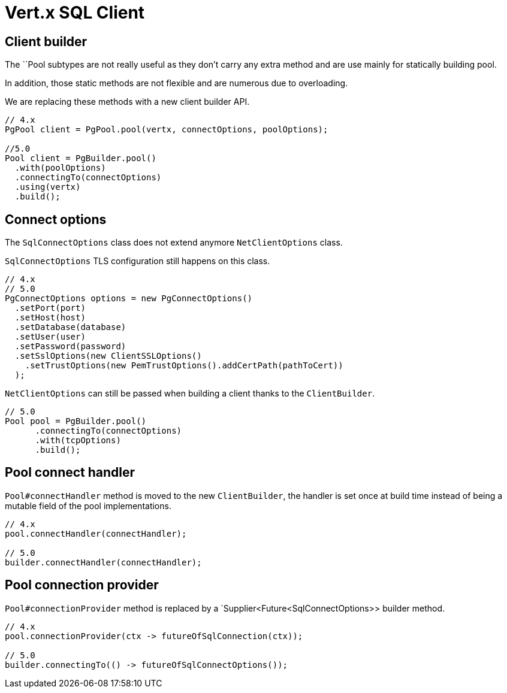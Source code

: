 = Vert.x SQL Client

== Client builder

The ``Pool subtypes are not really useful as they don't carry any extra method and are use mainly for statically building pool.

In addition, those static methods are not flexible and are numerous due to overloading.

We are replacing these methods with a new client builder API.

[source,java]
----
// 4.x
PgPool client = PgPool.pool(vertx, connectOptions, poolOptions);

//5.0
Pool client = PgBuilder.pool()
  .with(poolOptions)
  .connectingTo(connectOptions)
  .using(vertx)
  .build();
----

== Connect options

The `SqlConnectOptions` class does not extend anymore `NetClientOptions` class.

`SqlConnectOptions` TLS configuration still happens on this class.

[source,java]
----
// 4.x
// 5.0
PgConnectOptions options = new PgConnectOptions()
  .setPort(port)
  .setHost(host)
  .setDatabase(database)
  .setUser(user)
  .setPassword(password)
  .setSslOptions(new ClientSSLOptions()
    .setTrustOptions(new PemTrustOptions().addCertPath(pathToCert))
  );
----

`NetClientOptions` can still be passed when building a client thanks to the `ClientBuilder`.

[source,java]
----
// 5.0
Pool pool = PgBuilder.pool()
      .connectingTo(connectOptions)
      .with(tcpOptions)
      .build();
----

== Pool connect handler

`Pool#connectHandler` method is moved to the new `ClientBuilder`, the handler is set once at build time instead
of being a mutable field of the pool implementations.

[source,java]
----
// 4.x
pool.connectHandler(connectHandler);

// 5.0
builder.connectHandler(connectHandler);
----

== Pool connection provider

`Pool#connectionProvider` method is replaced by a `Supplier<Future<SqlConnectOptions>> builder method.

[source,java]
----
// 4.x
pool.connectionProvider(ctx -> futureOfSqlConnection(ctx));

// 5.0
builder.connectingTo(() -> futureOfSqlConnectOptions());
----


